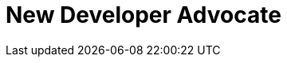 :imagesdir: images
:meta-description: Introducting Robert Hedgpeth, a new developer advocate with Couchbase, Inc.
:title: Greeting from the new Mobile & IoT Developer Advocate Robert Hedgpeth
:slug: Developer-Advocate-Robert-Hedgpeth
:focus-keyword: New Developer Advocate
:categories: Advocacy, Couchbase, Mobile
:tags: .Mobile, Couchbase, Developer Advocate
:heroimage: https://pixabay.com/en/sky-cloud-blue-clouds-sky-nature-2410275/ (no attribution required)

= New Developer Advocate
